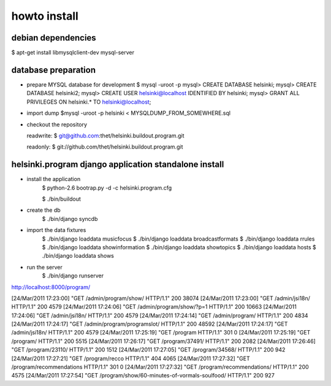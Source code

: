 howto install
=============

debian dependencies
-------------------

$ apt-get install libmysqlclient-dev mysql-server


database preparation
--------------------

* prepare MYSQL database for development
  $ mysql -uroot -p
  mysql> CREATE DATABASE helsinki;
  mysql> CREATE DATABASE helsinki2;
  mysql> CREATE USER helsinki@localhost IDENTIFIED BY helsinki;
  mysql> GRANT ALL PRIVILEGES ON helsinki.* TO helsinki@localhost;
* import dump
  $mysql -uroot -p helsinki < MYSQLDUMP_FROM_SOMEWHERE.sql

* checkout the repository

  readwrite: $ git@github.com:thet/helsinki.buildout.program.git

  readonly: $ git://github.com/thet/helsinki.buildout.program.git


helsinki.program django application standalone install
------------------------------------------------------

* install the application
    $ python-2.6 bootrap.py -d -c helsinki.program.cfg

    $ ./bin/buildout

* create the db
    $ ./bin/django syncdb

* import the data fixtures
    $ ./bin/django loaddata musicfocus
    $ ./bin/django loaddata broadcastformats
    $ ./bin/django loaddata rrules
    $ ./bin/django loaddata showinformation
    $ ./bin/django loaddata showtopics
    $ ./bin/django loaddata hosts
    $ ./bin/django loaddata shows


* run the server
    $ ./bin/django runserver 


http://localhost:8000/program/


[24/Mar/2011 17:23:00] "GET /admin/program/show/ HTTP/1.1" 200 38074
[24/Mar/2011 17:23:00] "GET /admin/jsi18n/ HTTP/1.1" 200 4579
[24/Mar/2011 17:24:06] "GET /admin/program/show/?p=1 HTTP/1.1" 200 10663
[24/Mar/2011 17:24:06] "GET /admin/jsi18n/ HTTP/1.1" 200 4579
[24/Mar/2011 17:24:14] "GET /admin/program/ HTTP/1.1" 200 4834
[24/Mar/2011 17:24:17] "GET /admin/program/programslot/ HTTP/1.1" 200 48592
[24/Mar/2011 17:24:17] "GET /admin/jsi18n/ HTTP/1.1" 200 4579
[24/Mar/2011 17:25:19] "GET /program HTTP/1.1" 301 0
[24/Mar/2011 17:25:19] "GET /program/ HTTP/1.1" 200 5515
[24/Mar/2011 17:26:17] "GET /program/37491/ HTTP/1.1" 200 2082
[24/Mar/2011 17:26:46] "GET /program/23110/ HTTP/1.1" 200 1512
[24/Mar/2011 17:27:05] "GET /program/34568/ HTTP/1.1" 200 942
[24/Mar/2011 17:27:21] "GET /program/recco HTTP/1.1" 404 4065
[24/Mar/2011 17:27:32] "GET /program/recommendations HTTP/1.1" 301 0
[24/Mar/2011 17:27:32] "GET /program/recommendations/ HTTP/1.1" 200 4575
[24/Mar/2011 17:27:54] "GET /program/show/60-minutes-of-vormals-soulfood/ HTTP/1.1" 200 927



